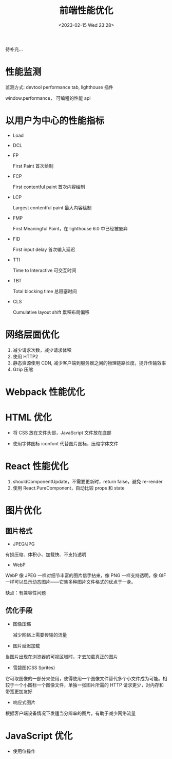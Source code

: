 #+TITLE: 前端性能优化
#+DATE:<2023-02-15 Wed 23:28>
#+FILETAGS: fe

待补充...

* 性能监测

监测方式: devtool performance tab, lighthouse 插件

window.performance， 可编程的性能 api

* 以用户为中心的性能指标

- Load
- DCL
- FP

  First Paint 首次绘制
- FCP

  First contentful paint 首次内容绘制
- LCP

  Largest contentful paint 最大内容绘制
- FMP

  First Meaningful Paint，在 lighthouse 6.0 中已经被废弃
- FID

  First input delay 首次输入延迟
- TTI

  Time to Interactive 可交互时间
- TBT

  Total blocking time 总阻塞时间
- CLS

  Cumulative layout shift 累积布局偏移

* 网络层面优化

1. 减少请求次数，减少请求体积
2. 使用 HTTP2
3. 静态资源使用 CDN, 减少客户端到服务器之间的物理链路长度，提升传输效率
4. Gzip 压缩


* Webpack 性能优化

* HTML 优化

- 将 CSS 放在文件头部，JavaScript 文件放在底部

- 使用字体图标 iconfont 代替图片图标，压缩字体文件


* React 性能优化

1. shouldComponentUpdate，不需要更新时，return false，避免 re-render
2. 使用 React.PureComponent，自动比较 props 和 state

* 图片优化

** 图片格式
- JPEG/JPG

有损压缩、体积小、加载快、不支持透明

- WebP

WebP 像 JPEG 一样对细节丰富的图片信手拈来，像 PNG 一样支持透明，像 GIF 一样可以显示动态图片——它集多种图片文件格式的优点于一身。

缺点：有兼容性问题


** 优化手段
 - 图像压缩

   减少网络上需要传输的流量

 - 图片延迟加载

 当图片出现在浏览器的可视区域时，才去加载真正的图片

 - 雪碧图(CSS Sprites)

它可取图像的一部分来使用，使得使用一个图像文件替代多个小文件成为可能。相较于一个小图标一个图像文件，单独一张图片所需的 HTTP 请求更少，对内存和带宽更加友好

- 响应式图片

根据客户端设备情况下发适当分辨率的图片，有助于减少网络流量

* JavaScript 优化

- 使用位操作
